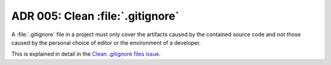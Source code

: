 .. _adr-05-clean-gitignore:

ADR 005: Clean :file:`.gitignore`
#################################

A :file:`.gitignore` file in a project must only cover the artifacts caused by the contained source code and not those caused by the personal choice of editor or the environment of a developer.

This is explained in detail in the `Clean .gitignore files issue <https://github.com/coderbyheart/first-principles/issues/30>`_.
